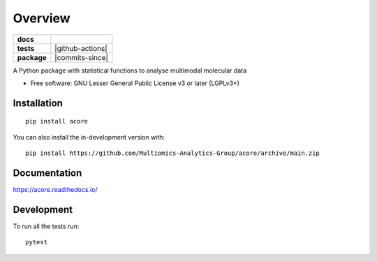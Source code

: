========
Overview
========

.. start-badges

.. list-table::
    :stub-columns: 1

    * - docs
      - |docs|
    * - tests
      - | |github-actions|
        | |codecov|
    * - package
      - | |version| |wheel| |supported-versions| |supported-implementations|
        | |commits-since|
.. |docs| image:: https://readthedocs.org/projects/acore/badge/?style=flat
    :target: https://acore.readthedocs.io/
    :alt: Documentation Status

.. |Pylint| image:: https://github.com/Multiomics-Analytics-Group/acore/actions/workflows/pylint.yml/badge.svg
    :alt: GitHub Actions Pylint Status
    :target: https://github.com/Multiomics-Analytics-Group/acore/actions/workflows/pylint.yml

.. |codecov| image:: https://codecov.io/gh/Multiomics-Analytics-Group/acore/branch/main/graphs/badge.svg?branch=main
    :alt: Coverage Status
    :target: https://app.codecov.io/github/Multiomics-Analytics-Group/acore

.. |version| image:: https://img.shields.io/pypi/v/acore.svg
    :alt: PyPI Package latest release
    :target: https://pypi.org/project/acore

.. |wheel| image:: https://img.shields.io/pypi/wheel/acore.svg
    :alt: PyPI Wheel
    :target: https://pypi.org/project/acore

.. |supported-versions| image:: https://img.shields.io/pypi/pyversions/acore.svg
    :alt: Supported versions
    :target: https://pypi.org/project/acore

.. |supported-implementations| image:: https://img.shields.io/pypi/implementation/acore.svg
    :alt: Supported implementations
    :target: https://pypi.org/project/acore

.. end-badges

A Python package with statistical functions to analyse multimodal molecular data

* Free software: GNU Lesser General Public License v3 or later (LGPLv3+)

Installation
============

::

    pip install acore

You can also install the in-development version with::

    pip install https://github.com/Multiomics-Analytics-Group/acore/archive/main.zip


Documentation
=============


https://acore.readthedocs.io/


Development
===========

To run all the tests run::

    pytest 
